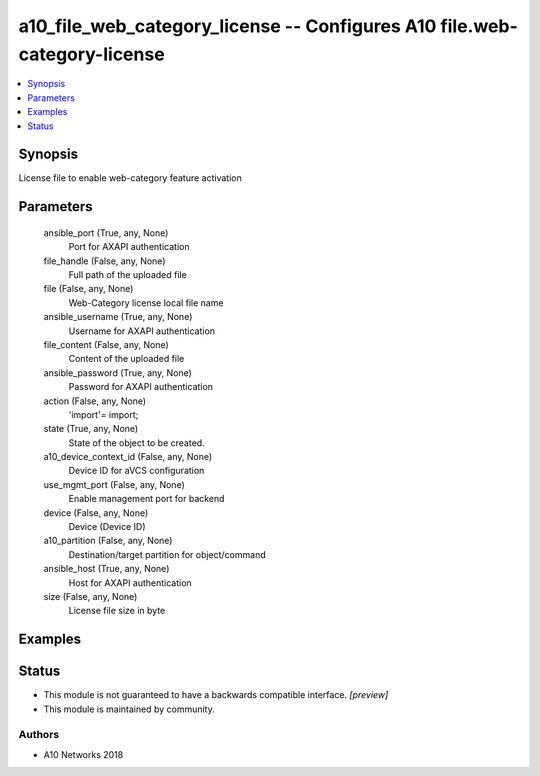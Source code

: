 .. _a10_file_web_category_license_module:


a10_file_web_category_license -- Configures A10 file.web-category-license
=========================================================================

.. contents::
   :local:
   :depth: 1


Synopsis
--------

License file to enable web-category feature activation






Parameters
----------

  ansible_port (True, any, None)
    Port for AXAPI authentication


  file_handle (False, any, None)
    Full path of the uploaded file


  file (False, any, None)
    Web-Category license local file name


  ansible_username (True, any, None)
    Username for AXAPI authentication


  file_content (False, any, None)
    Content of the uploaded file


  ansible_password (True, any, None)
    Password for AXAPI authentication


  action (False, any, None)
    'import'= import;


  state (True, any, None)
    State of the object to be created.


  a10_device_context_id (False, any, None)
    Device ID for aVCS configuration


  use_mgmt_port (False, any, None)
    Enable management port for backend


  device (False, any, None)
    Device (Device ID)


  a10_partition (False, any, None)
    Destination/target partition for object/command


  ansible_host (True, any, None)
    Host for AXAPI authentication


  size (False, any, None)
    License file size in byte









Examples
--------

.. code-block:: yaml+jinja

    





Status
------




- This module is not guaranteed to have a backwards compatible interface. *[preview]*


- This module is maintained by community.



Authors
~~~~~~~

- A10 Networks 2018

